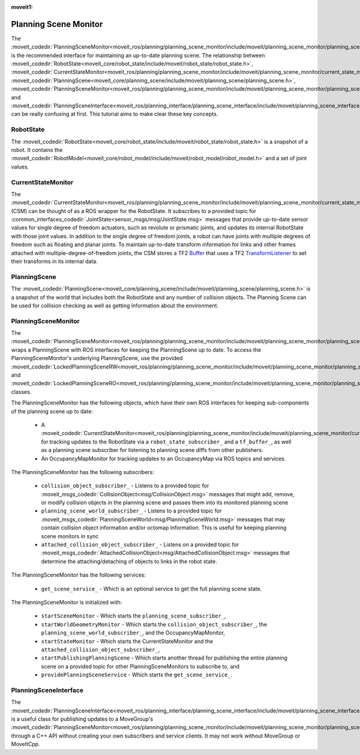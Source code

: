 :moveit1:

..
   Once updated for MoveIt 2, remove all lines above title (including this comment and :moveit1: tag)

Planning Scene Monitor
==================================

The :moveit_codedir:`PlanningSceneMonitor<moveit_ros/planning/planning_scene_monitor/include/moveit/planning_scene_monitor/planning_scene_monitor.h>` is the recommended interface for maintaining an up-to-date planning scene. The relationship between :moveit_codedir:`RobotState<moveit_core/robot_state/include/moveit/robot_state/robot_state.h>`, :moveit_codedir:`CurrentStateMonitor<moveit_ros/planning/planning_scene_monitor/include/moveit/planning_scene_monitor/current_state_monitor.h>`, :moveit_codedir:`PlanningScene<moveit_core/planning_scene/include/moveit/planning_scene/planning_scene.h>`, :moveit_codedir:`PlanningSceneMonitor<moveit_ros/planning/planning_scene_monitor/include/moveit/planning_scene_monitor/planning_scene_monitor.h>`, and :moveit_codedir:`PlanningSceneInterface<moveit_ros/planning_interface/planning_scene_interface/include/moveit/planning_scene_interface/planning_scene_interface.h>` can be really confusing at first. This tutorial aims to make clear these key concepts.

RobotState
----------
The :moveit_codedir:`RobotState<moveit_core/robot_state/include/moveit/robot_state/robot_state.h>` is a snapshot of a robot. It contains the :moveit_codedir:`RobotModel<moveit_core/robot_model/include/moveit/robot_model/robot_model.h>` and a set of joint values.

CurrentStateMonitor
-------------------
The :moveit_codedir:`CurrentStateMonitor<moveit_ros/planning/planning_scene_monitor/include/moveit/planning_scene_monitor/current_state_monitor.h>` (CSM) can be thought of as a ROS wrapper for the RobotState. It subscribes to a provided topic for :common_interfaces_codedir:`JointState<sensor_msgs/msg/JointState.msg>` messages that provide up-to-date sensor values for single degree of freedom actuators, such as revolute or prismatic joints, and updates its internal RobotState with those joint values. In addition to the single degree of freedom joints, a robot can have joints with multiple degrees of freedom such as floating and planar joints. To maintain up-to-date transform information for links and other frames attached with multiple-degree-of-freedom joints, the CSM stores a TF2 `Buffer <https://docs.ros.org/en/foxy/Tutorials/Writing-A-Simple-Cpp-Service-And-Client.html#cppsrvcli>`_ that uses a TF2 `TransformListener <https://docs.ros.org/en/foxy/Tutorials/Tf2/Writing-A-Tf2-Listener-Cpp.html#writingatf2listenercpp>`_ to set their transforms in its internal data.

PlanningScene
-------------
The :moveit_codedir:`PlanningScene<moveit_core/planning_scene/include/moveit/planning_scene/planning_scene.h>` is a snapshot of the world that includes both the RobotState and any number of collision objects. The Planning Scene can be used for collision checking as well as getting information about the environment.

PlanningSceneMonitor
--------------------
The :moveit_codedir:`PlanningSceneMonitor<moveit_ros/planning/planning_scene_monitor/include/moveit/planning_scene_monitor/planning_scene_monitor.h>` wraps a PlanningScene with ROS interfaces for keeping the PlanningScene up to date. To access the PlanningSceneMonitor's underlying PlanningScene, use the provided :moveit_codedir:`LockedPlanningSceneRW<moveit_ros/planning/planning_scene_monitor/include/moveit/planning_scene_monitor/planning_scene_monitor.h>` and :moveit_codedir:`LockedPlanningSceneRO<moveit_ros/planning/planning_scene_monitor/include/moveit/planning_scene_monitor/planning_scene_monitor.h>` classes.

The PlanningSceneMonitor has the following objects, which have their own ROS interfaces for keeping sub-components of the planning scene up to date:

 * A :moveit_codedir:`CurrentStateMonitor<moveit_ros/planning/planning_scene_monitor/include/moveit/planning_scene_monitor/current_state_monitor.h>` for tracking updates to the RobotState via a ``robot_state_subscriber_`` and a ``tf_buffer_``, as well as a planning scene subscriber for listening to planning scene diffs from other publishers.
 * An OccupancyMapMonitor for tracking updates to an OccupancyMap via ROS topics and services.

The PlanningSceneMonitor has the following subscribers:

 * ``collision_object_subscriber_`` - Listens to a provided topic for :moveit_msgs_codedir:`CollisionObject<msg/CollisionObject.msg>` messages that might add, remove, or modify collision objects in the planning scene and passes them into its monitored planning scene
 * ``planning_scene_world_subscriber_`` - Listens to a provided topic for :moveit_msgs_codedir:`PlanningSceneWorld<msg/PlanningSceneWorld.msg>` messages that may contain collision object information and/or octomap information. This is useful for keeping planning scene monitors in sync
 * ``attached_collision_object_subscriber_`` - Listens on a provided topic for :moveit_msgs_codedir:`AttachedCollisionObject<msg/AttachedCollisionObject.msg>` messages that determine the attaching/detaching of objects to links in the robot state.

The PlanningSceneMonitor has the following services:

 * ``get_scene_service_`` - Which is an optional service to get the full planning scene state.

The PlanningSceneMonitor is initialized with:

 * ``startSceneMonitor`` - Which starts the ``planning_scene_subscriber_``,
 * ``startWorldGeometryMonitor`` - Which starts the ``collision_object_subscriber_``, the ``planning_scene_world_subscriber_``, and the OccupancyMapMonitor,
 * ``startStateMonitor`` - Which starts the CurrentStateMonitor and the ``attached_collision_object_subscriber_``,
 * ``startPublishingPlanningScene`` - Which starts another thread for publishing the entire planning scene on a provided topic for other PlanningSceneMonitors to subscribe to, and
 * ``providePlanningSceneService`` - Which starts the ``get_scene_service_``.

PlanningSceneInterface
----------------------
The :moveit_codedir:`PlanningSceneInterface<moveit_ros/planning_interface/planning_scene_interface/include/moveit/planning_scene_interface/planning_scene_interface.h>` is a useful class for publishing updates to a MoveGroup's :moveit_codedir:`PlanningSceneMonitor<moveit_ros/planning/planning_scene_monitor/include/moveit/planning_scene_monitor/planning_scene_monitor.h>` through a C++ API without creating your own subscribers and service clients. It may not work without MoveGroup or MoveItCpp.
